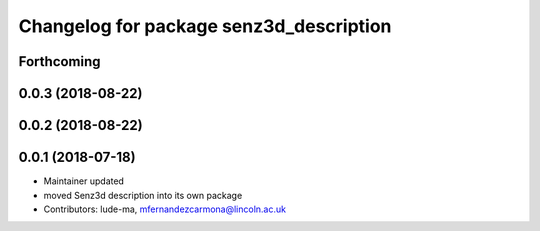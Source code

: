 ^^^^^^^^^^^^^^^^^^^^^^^^^^^^^^^^^^^^^^^^
Changelog for package senz3d_description
^^^^^^^^^^^^^^^^^^^^^^^^^^^^^^^^^^^^^^^^

Forthcoming
-----------

0.0.3 (2018-08-22)
------------------

0.0.2 (2018-08-22)
------------------

0.0.1 (2018-07-18)
------------------
* Maintainer updated
* moved Senz3d description into its own package
* Contributors: lude-ma, mfernandezcarmona@lincoln.ac.uk
